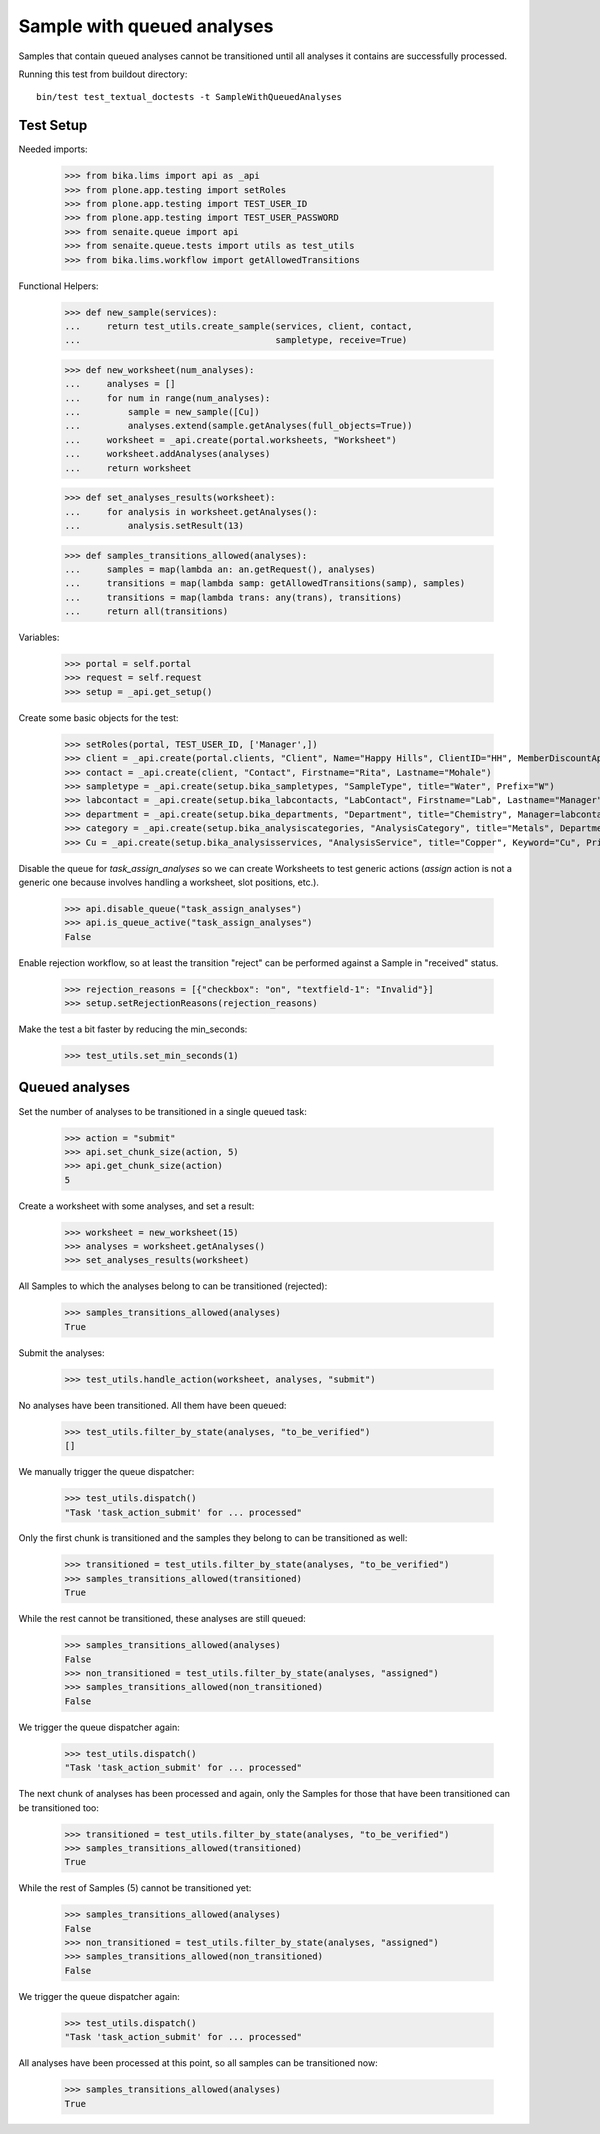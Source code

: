 Sample with queued analyses
---------------------------

Samples that contain queued analyses cannot be transitioned until all analyses
it contains are successfully processed.

Running this test from buildout directory::

    bin/test test_textual_doctests -t SampleWithQueuedAnalyses


Test Setup
~~~~~~~~~~

Needed imports:

    >>> from bika.lims import api as _api
    >>> from plone.app.testing import setRoles
    >>> from plone.app.testing import TEST_USER_ID
    >>> from plone.app.testing import TEST_USER_PASSWORD
    >>> from senaite.queue import api
    >>> from senaite.queue.tests import utils as test_utils
    >>> from bika.lims.workflow import getAllowedTransitions

Functional Helpers:

    >>> def new_sample(services):
    ...     return test_utils.create_sample(services, client, contact,
    ...                                     sampletype, receive=True)

    >>> def new_worksheet(num_analyses):
    ...     analyses = []
    ...     for num in range(num_analyses):
    ...         sample = new_sample([Cu])
    ...         analyses.extend(sample.getAnalyses(full_objects=True))
    ...     worksheet = _api.create(portal.worksheets, "Worksheet")
    ...     worksheet.addAnalyses(analyses)
    ...     return worksheet

    >>> def set_analyses_results(worksheet):
    ...     for analysis in worksheet.getAnalyses():
    ...         analysis.setResult(13)

    >>> def samples_transitions_allowed(analyses):
    ...     samples = map(lambda an: an.getRequest(), analyses)
    ...     transitions = map(lambda samp: getAllowedTransitions(samp), samples)
    ...     transitions = map(lambda trans: any(trans), transitions)
    ...     return all(transitions)

Variables:

    >>> portal = self.portal
    >>> request = self.request
    >>> setup = _api.get_setup()

Create some basic objects for the test:

    >>> setRoles(portal, TEST_USER_ID, ['Manager',])
    >>> client = _api.create(portal.clients, "Client", Name="Happy Hills", ClientID="HH", MemberDiscountApplies=True)
    >>> contact = _api.create(client, "Contact", Firstname="Rita", Lastname="Mohale")
    >>> sampletype = _api.create(setup.bika_sampletypes, "SampleType", title="Water", Prefix="W")
    >>> labcontact = _api.create(setup.bika_labcontacts, "LabContact", Firstname="Lab", Lastname="Manager")
    >>> department = _api.create(setup.bika_departments, "Department", title="Chemistry", Manager=labcontact)
    >>> category = _api.create(setup.bika_analysiscategories, "AnalysisCategory", title="Metals", Department=department)
    >>> Cu = _api.create(setup.bika_analysisservices, "AnalysisService", title="Copper", Keyword="Cu", Price="15", Category=category.UID(), Accredited=True)

Disable the queue for `task_assign_analyses` so we can create Worksheets to test
generic actions (`assign` action is not a generic one because involves handling
a worksheet, slot positions, etc.).

    >>> api.disable_queue("task_assign_analyses")
    >>> api.is_queue_active("task_assign_analyses")
    False

Enable rejection workflow, so at least the transition "reject" can be performed
against a Sample in "received" status.

    >>> rejection_reasons = [{"checkbox": "on", "textfield-1": "Invalid"}]
    >>> setup.setRejectionReasons(rejection_reasons)

Make the test a bit faster by reducing the min_seconds:

    >>> test_utils.set_min_seconds(1)

Queued analyses
~~~~~~~~~~~~~~~

Set the number of analyses to be transitioned in a single queued task:

    >>> action = "submit"
    >>> api.set_chunk_size(action, 5)
    >>> api.get_chunk_size(action)
    5

Create a worksheet with some analyses, and set a result:

    >>> worksheet = new_worksheet(15)
    >>> analyses = worksheet.getAnalyses()
    >>> set_analyses_results(worksheet)

All Samples to which the analyses belong to can be transitioned (rejected):

    >>> samples_transitions_allowed(analyses)
    True

Submit the analyses:

    >>> test_utils.handle_action(worksheet, analyses, "submit")

No analyses have been transitioned. All them have been queued:

    >>> test_utils.filter_by_state(analyses, "to_be_verified")
    []

We manually trigger the queue dispatcher:

    >>> test_utils.dispatch()
    "Task 'task_action_submit' for ... processed"

Only the first chunk is transitioned and the samples they belong to can be
transitioned as well:

    >>> transitioned = test_utils.filter_by_state(analyses, "to_be_verified")
    >>> samples_transitions_allowed(transitioned)
    True

While the rest cannot be transitioned, these analyses are still queued:

    >>> samples_transitions_allowed(analyses)
    False
    >>> non_transitioned = test_utils.filter_by_state(analyses, "assigned")
    >>> samples_transitions_allowed(non_transitioned)
    False

We trigger the queue dispatcher again:

    >>> test_utils.dispatch()
    "Task 'task_action_submit' for ... processed"

The next chunk of analyses has been processed and again, only the Samples for
those that have been transitioned can be transitioned too:

    >>> transitioned = test_utils.filter_by_state(analyses, "to_be_verified")
    >>> samples_transitions_allowed(transitioned)
    True

While the rest of Samples (5) cannot be transitioned yet:

    >>> samples_transitions_allowed(analyses)
    False
    >>> non_transitioned = test_utils.filter_by_state(analyses, "assigned")
    >>> samples_transitions_allowed(non_transitioned)
    False

We trigger the queue dispatcher again:

    >>> test_utils.dispatch()
    "Task 'task_action_submit' for ... processed"

All analyses have been processed at this point, so all samples can be
transitioned now:

    >>> samples_transitions_allowed(analyses)
    True
